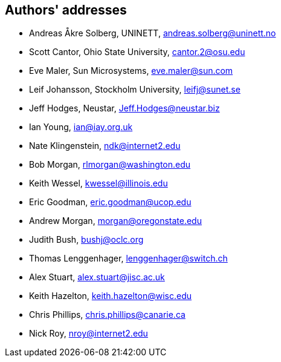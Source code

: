 == Authors' addresses

* Andreas Åkre Solberg, UNINETT, andreas.solberg@uninett.no
* Scott Cantor, Ohio State University, cantor.2@osu.edu
* Eve Maler, Sun Microsystems, eve.maler@sun.com
* Leif Johansson, Stockholm University, leifj@sunet.se
* Jeff Hodges, Neustar, Jeff.Hodges@neustar.biz
* Ian Young, ian@iay.org.uk
* Nate Klingenstein, ndk@internet2.edu
* Bob Morgan, rlmorgan@washington.edu 
* Keith Wessel, kwessel@illinois.edu
* Eric Goodman, eric.goodman@ucop.edu
* Andrew Morgan, morgan@oregonstate.edu
* Judith Bush, bushj@oclc.org
* Thomas Lenggenhager, lenggenhager@switch.ch
* Alex Stuart, alex.stuart@jisc.ac.uk
* Keith Hazelton, keith.hazelton@wisc.edu
* Chris Phillips, chris.phillips@canarie.ca
* Nick Roy, nroy@internet2.edu
